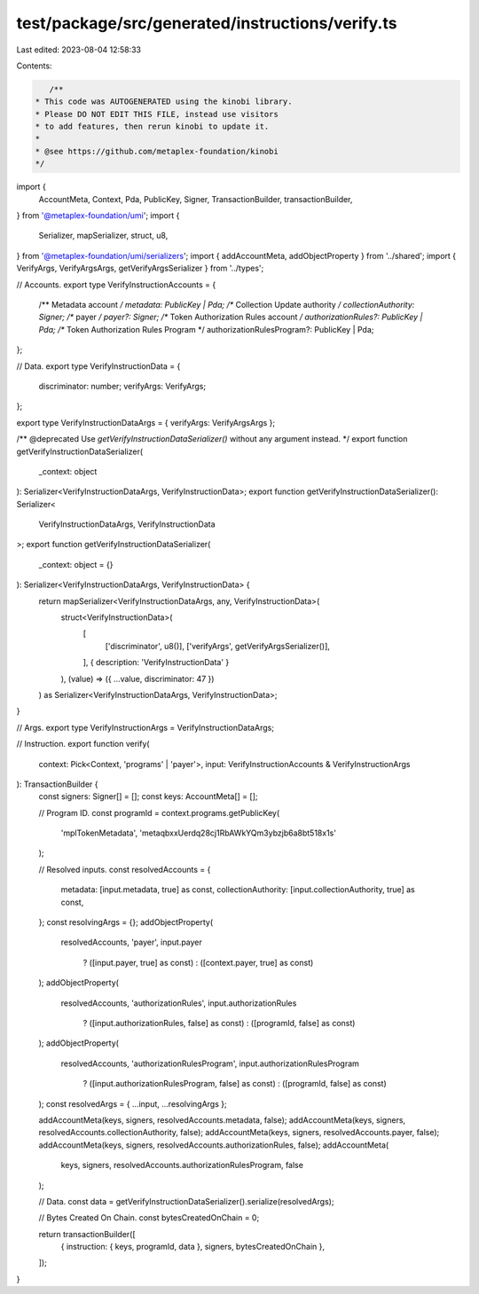 test/package/src/generated/instructions/verify.ts
=================================================

Last edited: 2023-08-04 12:58:33

Contents:

.. code-block:: ts

    /**
 * This code was AUTOGENERATED using the kinobi library.
 * Please DO NOT EDIT THIS FILE, instead use visitors
 * to add features, then rerun kinobi to update it.
 *
 * @see https://github.com/metaplex-foundation/kinobi
 */

import {
  AccountMeta,
  Context,
  Pda,
  PublicKey,
  Signer,
  TransactionBuilder,
  transactionBuilder,
} from '@metaplex-foundation/umi';
import {
  Serializer,
  mapSerializer,
  struct,
  u8,
} from '@metaplex-foundation/umi/serializers';
import { addAccountMeta, addObjectProperty } from '../shared';
import { VerifyArgs, VerifyArgsArgs, getVerifyArgsSerializer } from '../types';

// Accounts.
export type VerifyInstructionAccounts = {
  /** Metadata account */
  metadata: PublicKey | Pda;
  /** Collection Update authority */
  collectionAuthority: Signer;
  /** payer */
  payer?: Signer;
  /** Token Authorization Rules account */
  authorizationRules?: PublicKey | Pda;
  /** Token Authorization Rules Program */
  authorizationRulesProgram?: PublicKey | Pda;
};

// Data.
export type VerifyInstructionData = {
  discriminator: number;
  verifyArgs: VerifyArgs;
};

export type VerifyInstructionDataArgs = { verifyArgs: VerifyArgsArgs };

/** @deprecated Use `getVerifyInstructionDataSerializer()` without any argument instead. */
export function getVerifyInstructionDataSerializer(
  _context: object
): Serializer<VerifyInstructionDataArgs, VerifyInstructionData>;
export function getVerifyInstructionDataSerializer(): Serializer<
  VerifyInstructionDataArgs,
  VerifyInstructionData
>;
export function getVerifyInstructionDataSerializer(
  _context: object = {}
): Serializer<VerifyInstructionDataArgs, VerifyInstructionData> {
  return mapSerializer<VerifyInstructionDataArgs, any, VerifyInstructionData>(
    struct<VerifyInstructionData>(
      [
        ['discriminator', u8()],
        ['verifyArgs', getVerifyArgsSerializer()],
      ],
      { description: 'VerifyInstructionData' }
    ),
    (value) => ({ ...value, discriminator: 47 })
  ) as Serializer<VerifyInstructionDataArgs, VerifyInstructionData>;
}

// Args.
export type VerifyInstructionArgs = VerifyInstructionDataArgs;

// Instruction.
export function verify(
  context: Pick<Context, 'programs' | 'payer'>,
  input: VerifyInstructionAccounts & VerifyInstructionArgs
): TransactionBuilder {
  const signers: Signer[] = [];
  const keys: AccountMeta[] = [];

  // Program ID.
  const programId = context.programs.getPublicKey(
    'mplTokenMetadata',
    'metaqbxxUerdq28cj1RbAWkYQm3ybzjb6a8bt518x1s'
  );

  // Resolved inputs.
  const resolvedAccounts = {
    metadata: [input.metadata, true] as const,
    collectionAuthority: [input.collectionAuthority, true] as const,
  };
  const resolvingArgs = {};
  addObjectProperty(
    resolvedAccounts,
    'payer',
    input.payer
      ? ([input.payer, true] as const)
      : ([context.payer, true] as const)
  );
  addObjectProperty(
    resolvedAccounts,
    'authorizationRules',
    input.authorizationRules
      ? ([input.authorizationRules, false] as const)
      : ([programId, false] as const)
  );
  addObjectProperty(
    resolvedAccounts,
    'authorizationRulesProgram',
    input.authorizationRulesProgram
      ? ([input.authorizationRulesProgram, false] as const)
      : ([programId, false] as const)
  );
  const resolvedArgs = { ...input, ...resolvingArgs };

  addAccountMeta(keys, signers, resolvedAccounts.metadata, false);
  addAccountMeta(keys, signers, resolvedAccounts.collectionAuthority, false);
  addAccountMeta(keys, signers, resolvedAccounts.payer, false);
  addAccountMeta(keys, signers, resolvedAccounts.authorizationRules, false);
  addAccountMeta(
    keys,
    signers,
    resolvedAccounts.authorizationRulesProgram,
    false
  );

  // Data.
  const data = getVerifyInstructionDataSerializer().serialize(resolvedArgs);

  // Bytes Created On Chain.
  const bytesCreatedOnChain = 0;

  return transactionBuilder([
    { instruction: { keys, programId, data }, signers, bytesCreatedOnChain },
  ]);
}


